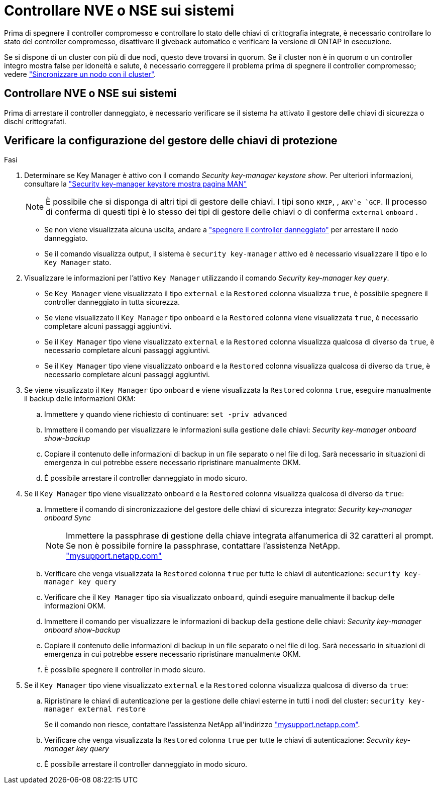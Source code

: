 = Controllare NVE o NSE sui sistemi
:allow-uri-read: 


Prima di spegnere il controller compromesso e controllare lo stato delle chiavi di crittografia integrate, è necessario controllare lo stato del controller compromesso, disattivare il giveback automatico e verificare la versione di ONTAP in esecuzione.

Se si dispone di un cluster con più di due nodi, questo deve trovarsi in quorum. Se il cluster non è in quorum o un controller integro mostra false per idoneità e salute, è necessario correggere il problema prima di spegnere il controller compromesso; vedere link:https://docs.netapp.com/us-en/ontap/system-admin/synchronize-node-cluster-task.html?q=Quorum["Sincronizzare un nodo con il cluster"^].



== Controllare NVE o NSE sui sistemi

Prima di arrestare il controller danneggiato, è necessario verificare se il sistema ha attivato il gestore delle chiavi di sicurezza o dischi crittografati.



== Verificare la configurazione del gestore delle chiavi di protezione

.Fasi
. Determinare se Key Manager è attivo con il comando _Security key-manager keystore show_. Per ulteriori informazioni, consultare la https://docs.netapp.com/us-en/ontap-cli/security-key-manager-keystore-show.html["Security key-manager keystore mostra pagina MAN"^]
+

NOTE: È possibile che si disponga di altri tipi di gestore delle chiavi. I tipi sono `KMIP`, , `AKV`e `GCP`. Il processo di conferma di questi tipi è lo stesso dei tipi di gestore delle chiavi o di conferma `external` `onboard` .

+
** Se non viene visualizzata alcuna uscita, andare a link:bootmedia-shutdown.html["spegnere il controller danneggiato"] per arrestare il nodo danneggiato.
** Se il comando visualizza output, il sistema è `security key-manager` attivo ed è necessario visualizzare il tipo e lo `Key Manager` stato.


. Visualizzare le informazioni per l'attivo `Key Manager` utilizzando il comando _Security key-manager key query_.
+
** Se `Key Manager` viene visualizzato il tipo `external` e la `Restored` colonna visualizza `true`, è possibile spegnere il controller danneggiato in tutta sicurezza.
** Se viene visualizzato il `Key Manager` tipo `onboard` e la `Restored` colonna viene visualizzata `true`, è necessario completare alcuni passaggi aggiuntivi.
** Se il `Key Manager` tipo viene visualizzato `external` e la `Restored` colonna visualizza qualcosa di diverso da `true`, è necessario completare alcuni passaggi aggiuntivi.
** Se il `Key Manager` tipo viene visualizzato `onboard` e la `Restored` colonna visualizza qualcosa di diverso da `true`, è necessario completare alcuni passaggi aggiuntivi.


. Se viene visualizzato il `Key Manager` tipo `onboard` e viene visualizzata la `Restored` colonna `true`, eseguire manualmente il backup delle informazioni OKM:
+
.. Immettere `y` quando viene richiesto di continuare: `set -priv advanced`
.. Immettere il comando per visualizzare le informazioni sulla gestione delle chiavi: _Security key-manager onboard show-backup_
.. Copiare il contenuto delle informazioni di backup in un file separato o nel file di log. Sarà necessario in situazioni di emergenza in cui potrebbe essere necessario ripristinare manualmente OKM.
.. È possibile arrestare il controller danneggiato in modo sicuro.


. Se il `Key Manager` tipo viene visualizzato `onboard` e la `Restored` colonna visualizza qualcosa di diverso da `true`:
+
.. Immettere il comando di sincronizzazione del gestore delle chiavi di sicurezza integrato: _Security key-manager onboard Sync_
+

NOTE: Immettere la passphrase di gestione della chiave integrata alfanumerica di 32 caratteri al prompt. Se non è possibile fornire la passphrase, contattare l'assistenza NetApp. http://mysupport.netapp.com/["mysupport.netapp.com"^]

.. Verificare che venga visualizzata la `Restored` colonna `true` per tutte le chiavi di autenticazione: `security key-manager key query`
.. Verificare che il `Key Manager` tipo sia visualizzato `onboard`, quindi eseguire manualmente il backup delle informazioni OKM.
.. Immettere il comando per visualizzare le informazioni di backup della gestione delle chiavi: _Security key-manager onboard show-backup_
.. Copiare il contenuto delle informazioni di backup in un file separato o nel file di log. Sarà necessario in situazioni di emergenza in cui potrebbe essere necessario ripristinare manualmente OKM.
.. È possibile spegnere il controller in modo sicuro.


. Se il `Key Manager` tipo viene visualizzato `external` e la `Restored` colonna visualizza qualcosa di diverso da `true`:
+
.. Ripristinare le chiavi di autenticazione per la gestione delle chiavi esterne in tutti i nodi del cluster: `security key-manager external restore`
+
Se il comando non riesce, contattare l'assistenza NetApp all'indirizzo http://mysupport.netapp.com/["mysupport.netapp.com"^].

.. Verificare che venga visualizzata la `Restored` colonna `true` per tutte le chiavi di autenticazione: _Security key-manager key query_
.. È possibile arrestare il controller danneggiato in modo sicuro.



